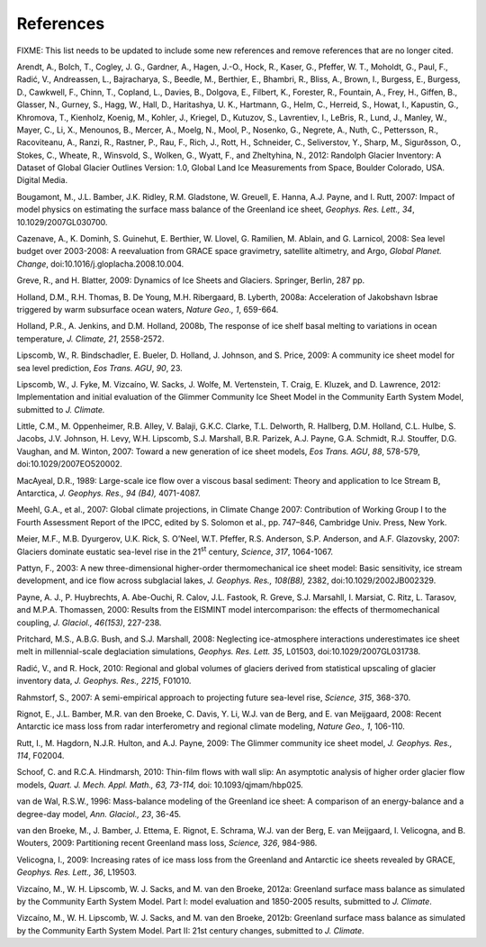 .. _references:

***********
References
***********

FIXME: This list needs to be updated to include some new references
and remove references that are no longer cited.

Arendt, A., Bolch, T., Cogley, J. G., Gardner, A., Hagen, J.-O., Hock,
R., Kaser, G., Pfeffer, W. T., Moholdt, G., Paul, F., Radić, V.,
Andreassen, L., Bajracharya, S., Beedle, M., Berthier, E., Bhambri, R.,
Bliss, A., Brown, I., Burgess, E., Burgess, D., Cawkwell, F., Chinn, T.,
Copland, L., Davies, B., Dolgova, E., Filbert, K., Forester, R.,
Fountain, A., Frey, H., Giffen, B., Glasser, N., Gurney, S., Hagg, W.,
Hall, D., Haritashya, U. K., Hartmann, G., Helm, C., Herreid, S., Howat,
I., Kapustin, G., Khromova, T., Kienholz, Koenig, M., Kohler, J.,
Kriegel, D., Kutuzov, S., Lavrentiev, I., LeBris, R., Lund, J., Manley,
W., Mayer, C., Li, X., Menounos, B., Mercer, A., Moelg, N., Mool, P.,
Nosenko, G., Negrete, A., Nuth, C., Pettersson, R., Racoviteanu, A.,
Ranzi, R., Rastner, P., Rau, F., Rich, J., Rott, H., Schneider, C.,
Seliverstov, Y., Sharp, M., Sigurðsson, O., Stokes, C., Wheate, R.,
Winsvold, S., Wolken, G., Wyatt, F., and Zheltyhina, N., 2012: Randolph
Glacier Inventory: A Dataset of Global Glacier Outlines Version: 1.0,
Global Land Ice Measurements from Space, Boulder Colorado, USA. Digital
Media.

Bougamont, M., J.L. Bamber, J.K. Ridley, R.M. Gladstone, W. Greuell, E.
Hanna, A.J. Payne, and I. Rutt, 2007: Impact of model physics on
estimating the surface mass balance of the Greenland ice sheet,
*Geophys. Res. Lett., 34*, 10.1029/2007GL030700.

Cazenave, A., K. Dominh, S. Guinehut, E. Berthier, W. Llovel, G.
Ramilien, M. Ablain, and G. Larnicol, 2008: Sea level budget over
2003-2008: A reevaluation from GRACE space gravimetry, satellite
altimetry, and Argo, *Global Planet. Change*,
doi:10.1016/j.gloplacha.2008.10.004.

Greve, R., and H. Blatter, 2009: Dynamics of Ice Sheets and Glaciers.
Springer, Berlin, 287 pp.

Holland, D.M., R.H. Thomas, B. De Young, M.H. Ribergaard, B. Lyberth,
2008a: Acceleration of Jakobshavn Isbrae triggered by warm subsurface
ocean waters, *Nature Geo., 1*, 659-664.

Holland, P.R., A. Jenkins, and D.M. Holland, 2008b, The response of ice
shelf basal melting to variations in ocean temperature, *J. Climate,
21*, 2558-2572.

Lipscomb, W., R. Bindschadler, E. Bueler, D. Holland, J. Johnson, and S.
Price, 2009: A community ice sheet model for sea level prediction, *Eos
Trans. AGU*, *90*, 23.

Lipscomb, W., J. Fyke, M. Vizcaíno, W. Sacks, J. Wolfe, M. Vertenstein,
T. Craig, E. Kluzek, and D. Lawrence, 2012: Implementation and initial
evaluation of the Glimmer Community Ice Sheet Model in the Community
Earth System Model, submitted to *J. Climate.*

Little, C.M., M. Oppenheimer, R.B. Alley, V. Balaji, G.K.C. Clarke, T.L.
Delworth, R. Hallberg, D.M. Holland, C.L. Hulbe, S. Jacobs, J.V.
Johnson, H. Levy, W.H. Lipscomb, S.J. Marshall, B.R. Parizek, A.J.
Payne, G.A. Schmidt, R.J. Stouffer, D.G. Vaughan, and M. Winton, 2007:
Toward a new generation of ice sheet models, *Eos Trans. AGU*, *88*,
578-579, doi:10.1029/2007EO520002.

MacAyeal, D.R., 1989: Large-scale ice flow over a viscous basal
sediment: Theory and application to Ice Stream B, Antarctica, *J.
Geophys. Res.,* *94 (B4),* 4071-4087.

Meehl, G.A., et al., 2007: Global climate projections, in Climate Change
2007: Contribution of Working Group I to the Fourth Assessment Report of
the IPCC, edited by S. Solomon et al., pp. 747–846, Cambridge Univ.
Press, New York.

Meier, M.F., M.B. Dyurgerov, U.K. Rick, S. O’Neel, W.T. Pfeffer, R.S.
Anderson, S.P. Anderson, and A.F. Glazovsky, 2007: Glaciers dominate
eustatic sea-level rise in the 21\ :sup:`st` century, *Science*, *317*,
1064-1067.

Pattyn, F., 2003: A new three-dimensional higher-order thermomechanical
ice sheet model: Basic sensitivity, ice stream development, and ice flow
across subglacial lakes, *J. Geophys. Res.,* *108(B8),* 2382,
doi:10.1029/2002JB002329.

Payne, A. J., P. Huybrechts, A. Abe-Ouchi, R. Calov, J.L. Fastook, R.
Greve, S.J. Marsahll, I. Marsiat, C. Ritz, L. Tarasov, and M.P.A.
Thomassen, 2000: Results from the EISMINT model intercomparison: the
effects of thermomechanical coupling, *J. Glaciol., 46(153)*, 227-238.

Pritchard, M.S., A.B.G. Bush, and S.J. Marshall, 2008: Neglecting
ice-atmosphere interactions underestimates ice sheet melt in
millennial-scale deglaciation simulations, *Geophys. Res. Lett. 35*,
L01503, doi:10.1029/2007GL031738.

Radić, V., and R. Hock, 2010: Regional and global volumes of glaciers
derived from statistical upscaling of glacier inventory data, *J.
Geophys. Res., 2215*, F01010.

Rahmstorf, S., 2007: A semi-empirical approach to projecting future
sea-level rise, *Science, 315*, 368-370.

Rignot, E., J.L. Bamber, M.R. van den Broeke, C. Davis, Y. Li, W.J. van
de Berg, and E. van Meijgaard, 2008: Recent Antarctic ice mass loss from
radar interferometry and regional climate modeling, *Nature Geo., 1*,
106-110.

Rutt, I., M. Hagdorn, N.J.R. Hulton, and A.J. Payne, 2009: The Glimmer
community ice sheet model, *J. Geophys. Res., 114*, F02004.

Schoof, C. and R.C.A. Hindmarsh, 2010: Thin-film flows with wall slip:
An asymptotic analysis of higher order glacier flow models, *Quart. J.
Mech. Appl. Math., 63, 73-114,* doi: 10.1093/qjmam/hbp025.

van de Wal, R.S.W., 1996: Mass-balance modeling of the Greenland ice
sheet: A comparison of an energy-balance and a degree-day model, *Ann.
Glaciol., 23*, 36-45.

van den Broeke, M., J. Bamber, J. Ettema, E. Rignot, E. Schrama, W.J.
van der Berg, E. van Meijgaard, I. Velicogna, and B. Wouters, 2009:
Partitioning recent Greenland mass loss, *Science, 326*, 984-986.

Velicogna, I., 2009: Increasing rates of ice mass loss from the
Greenland and Antarctic ice sheets revealed by GRACE, *Geophys. Res.
Lett., 36*, L19503.

Vizcaíno, M., W. H. Lipscomb, W. J. Sacks, and M. van den Broeke, 2012a:
Greenland surface mass balance as simulated by the Community Earth
System Model. Part I: model evaluation and 1850-2005 results, submitted
to *J. Climate*.

Vizcaíno, M., W. H. Lipscomb, W. J. Sacks, and M. van den Broeke, 2012b:
Greenland surface mass balance as simulated by the Community Earth
System Model. Part II: 21st century changes, submitted to *J. Climate*.
